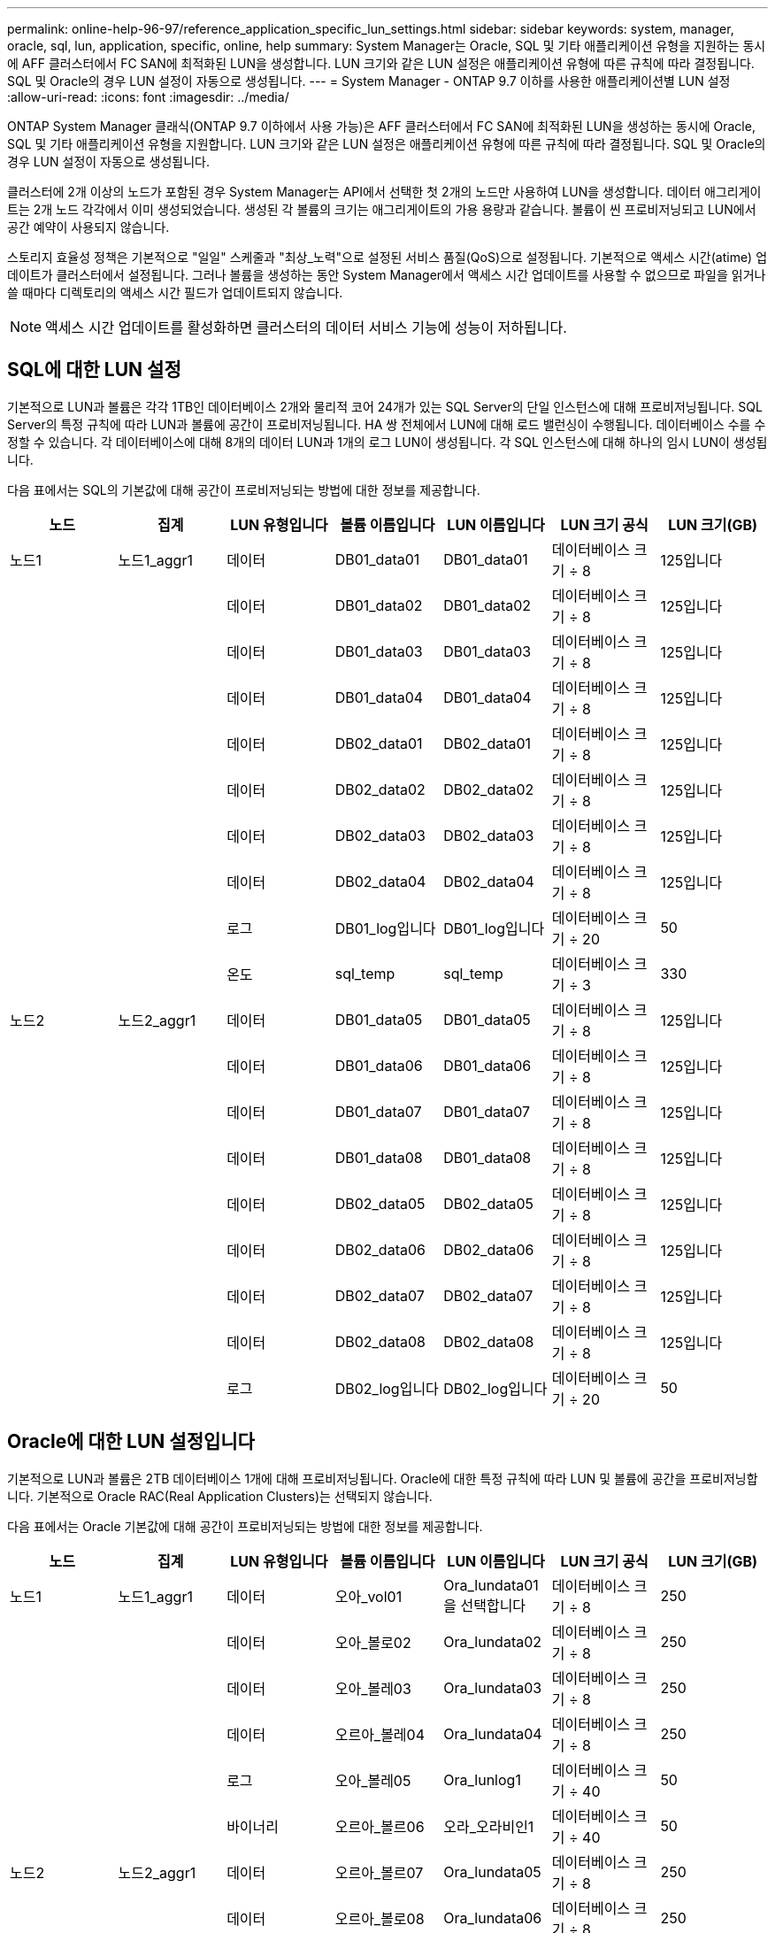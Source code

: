---
permalink: online-help-96-97/reference_application_specific_lun_settings.html 
sidebar: sidebar 
keywords: system, manager, oracle, sql, lun, application, specific, online, help 
summary: System Manager는 Oracle, SQL 및 기타 애플리케이션 유형을 지원하는 동시에 AFF 클러스터에서 FC SAN에 최적화된 LUN을 생성합니다. LUN 크기와 같은 LUN 설정은 애플리케이션 유형에 따른 규칙에 따라 결정됩니다. SQL 및 Oracle의 경우 LUN 설정이 자동으로 생성됩니다. 
---
= System Manager - ONTAP 9.7 이하를 사용한 애플리케이션별 LUN 설정
:allow-uri-read: 
:icons: font
:imagesdir: ../media/


[role="lead"]
ONTAP System Manager 클래식(ONTAP 9.7 이하에서 사용 가능)은 AFF 클러스터에서 FC SAN에 최적화된 LUN을 생성하는 동시에 Oracle, SQL 및 기타 애플리케이션 유형을 지원합니다. LUN 크기와 같은 LUN 설정은 애플리케이션 유형에 따른 규칙에 따라 결정됩니다. SQL 및 Oracle의 경우 LUN 설정이 자동으로 생성됩니다.

클러스터에 2개 이상의 노드가 포함된 경우 System Manager는 API에서 선택한 첫 2개의 노드만 사용하여 LUN을 생성합니다. 데이터 애그리게이트는 2개 노드 각각에서 이미 생성되었습니다. 생성된 각 볼륨의 크기는 애그리게이트의 가용 용량과 같습니다. 볼륨이 씬 프로비저닝되고 LUN에서 공간 예약이 사용되지 않습니다.

스토리지 효율성 정책은 기본적으로 "일일" 스케줄과 "최상_노력"으로 설정된 서비스 품질(QoS)으로 설정됩니다. 기본적으로 액세스 시간(atime) 업데이트가 클러스터에서 설정됩니다. 그러나 볼륨을 생성하는 동안 System Manager에서 액세스 시간 업데이트를 사용할 수 없으므로 파일을 읽거나 쓸 때마다 디렉토리의 액세스 시간 필드가 업데이트되지 않습니다.

[NOTE]
====
액세스 시간 업데이트를 활성화하면 클러스터의 데이터 서비스 기능에 성능이 저하됩니다.

====


== SQL에 대한 LUN 설정

기본적으로 LUN과 볼륨은 각각 1TB인 데이터베이스 2개와 물리적 코어 24개가 있는 SQL Server의 단일 인스턴스에 대해 프로비저닝됩니다. SQL Server의 특정 규칙에 따라 LUN과 볼륨에 공간이 프로비저닝됩니다. HA 쌍 전체에서 LUN에 대해 로드 밸런싱이 수행됩니다. 데이터베이스 수를 수정할 수 있습니다. 각 데이터베이스에 대해 8개의 데이터 LUN과 1개의 로그 LUN이 생성됩니다. 각 SQL 인스턴스에 대해 하나의 임시 LUN이 생성됩니다.

다음 표에서는 SQL의 기본값에 대해 공간이 프로비저닝되는 방법에 대한 정보를 제공합니다.

|===
| 노드 | 집계 | LUN 유형입니다 | 볼륨 이름입니다 | LUN 이름입니다 | LUN 크기 공식 | LUN 크기(GB) 


 a| 
노드1
 a| 
노드1_aggr1
 a| 
데이터
 a| 
DB01_data01
 a| 
DB01_data01
 a| 
데이터베이스 크기 ÷ 8
 a| 
125입니다



 a| 
 a| 
 a| 
데이터
 a| 
DB01_data02
 a| 
DB01_data02
 a| 
데이터베이스 크기 ÷ 8
 a| 
125입니다



 a| 
 a| 
 a| 
데이터
 a| 
DB01_data03
 a| 
DB01_data03
 a| 
데이터베이스 크기 ÷ 8
 a| 
125입니다



 a| 
 a| 
 a| 
데이터
 a| 
DB01_data04
 a| 
DB01_data04
 a| 
데이터베이스 크기 ÷ 8
 a| 
125입니다



 a| 
 a| 
 a| 
데이터
 a| 
DB02_data01
 a| 
DB02_data01
 a| 
데이터베이스 크기 ÷ 8
 a| 
125입니다



 a| 
 a| 
 a| 
데이터
 a| 
DB02_data02
 a| 
DB02_data02
 a| 
데이터베이스 크기 ÷ 8
 a| 
125입니다



 a| 
 a| 
 a| 
데이터
 a| 
DB02_data03
 a| 
DB02_data03
 a| 
데이터베이스 크기 ÷ 8
 a| 
125입니다



 a| 
 a| 
 a| 
데이터
 a| 
DB02_data04
 a| 
DB02_data04
 a| 
데이터베이스 크기 ÷ 8
 a| 
125입니다



 a| 
 a| 
 a| 
로그
 a| 
DB01_log입니다
 a| 
DB01_log입니다
 a| 
데이터베이스 크기 ÷ 20
 a| 
50



 a| 
 a| 
 a| 
온도
 a| 
sql_temp
 a| 
sql_temp
 a| 
데이터베이스 크기 ÷ 3
 a| 
330



 a| 
노드2
 a| 
노드2_aggr1
 a| 
데이터
 a| 
DB01_data05
 a| 
DB01_data05
 a| 
데이터베이스 크기 ÷ 8
 a| 
125입니다



 a| 
 a| 
 a| 
데이터
 a| 
DB01_data06
 a| 
DB01_data06
 a| 
데이터베이스 크기 ÷ 8
 a| 
125입니다



 a| 
 a| 
 a| 
데이터
 a| 
DB01_data07
 a| 
DB01_data07
 a| 
데이터베이스 크기 ÷ 8
 a| 
125입니다



 a| 
 a| 
 a| 
데이터
 a| 
DB01_data08
 a| 
DB01_data08
 a| 
데이터베이스 크기 ÷ 8
 a| 
125입니다



 a| 
 a| 
 a| 
데이터
 a| 
DB02_data05
 a| 
DB02_data05
 a| 
데이터베이스 크기 ÷ 8
 a| 
125입니다



 a| 
 a| 
 a| 
데이터
 a| 
DB02_data06
 a| 
DB02_data06
 a| 
데이터베이스 크기 ÷ 8
 a| 
125입니다



 a| 
 a| 
 a| 
데이터
 a| 
DB02_data07
 a| 
DB02_data07
 a| 
데이터베이스 크기 ÷ 8
 a| 
125입니다



 a| 
 a| 
 a| 
데이터
 a| 
DB02_data08
 a| 
DB02_data08
 a| 
데이터베이스 크기 ÷ 8
 a| 
125입니다



 a| 
 a| 
 a| 
로그
 a| 
DB02_log입니다
 a| 
DB02_log입니다
 a| 
데이터베이스 크기 ÷ 20
 a| 
50

|===


== Oracle에 대한 LUN 설정입니다

기본적으로 LUN과 볼륨은 2TB 데이터베이스 1개에 대해 프로비저닝됩니다. Oracle에 대한 특정 규칙에 따라 LUN 및 볼륨에 공간을 프로비저닝합니다. 기본적으로 Oracle RAC(Real Application Clusters)는 선택되지 않습니다.

다음 표에서는 Oracle 기본값에 대해 공간이 프로비저닝되는 방법에 대한 정보를 제공합니다.

|===
| 노드 | 집계 | LUN 유형입니다 | 볼륨 이름입니다 | LUN 이름입니다 | LUN 크기 공식 | LUN 크기(GB) 


 a| 
노드1
 a| 
노드1_aggr1
 a| 
데이터
 a| 
오아_vol01
 a| 
Ora_lundata01을 선택합니다
 a| 
데이터베이스 크기 ÷ 8
 a| 
250



 a| 
 a| 
 a| 
데이터
 a| 
오아_볼로02
 a| 
Ora_lundata02
 a| 
데이터베이스 크기 ÷ 8
 a| 
250



 a| 
 a| 
 a| 
데이터
 a| 
오아_볼레03
 a| 
Ora_lundata03
 a| 
데이터베이스 크기 ÷ 8
 a| 
250



 a| 
 a| 
 a| 
데이터
 a| 
오르아_볼레04
 a| 
Ora_lundata04
 a| 
데이터베이스 크기 ÷ 8
 a| 
250



 a| 
 a| 
 a| 
로그
 a| 
오아_볼레05
 a| 
Ora_lunlog1
 a| 
데이터베이스 크기 ÷ 40
 a| 
50



 a| 
 a| 
 a| 
바이너리
 a| 
오르아_볼르06
 a| 
오라_오라비인1
 a| 
데이터베이스 크기 ÷ 40
 a| 
50



 a| 
노드2
 a| 
노드2_aggr1
 a| 
데이터
 a| 
오르아_볼르07
 a| 
Ora_lundata05
 a| 
데이터베이스 크기 ÷ 8
 a| 
250



 a| 
 a| 
 a| 
데이터
 a| 
오르아_볼로08
 a| 
Ora_lundata06
 a| 
데이터베이스 크기 ÷ 8
 a| 
250



 a| 
 a| 
 a| 
데이터
 a| 
오르아_볼로09
 a| 
Ora_lundata07
 a| 
데이터베이스 크기 ÷ 8
 a| 
250



 a| 
 a| 
 a| 
데이터
 a| 
Ora_vol10
 a| 
Ora_lundata08
 a| 
데이터베이스 크기 ÷ 8
 a| 
250



 a| 
 a| 
 a| 
로그
 a| 
오르아_볼로11
 a| 
Ora_lunlog2
 a| 
데이터베이스 크기 ÷ 40
 a| 
50

|===
Oracle RAC의 경우 LUN이 그리드 파일용으로 프로비저닝됩니다. Oracle RAC에는 2개의 RAC 노드만 지원됩니다.

다음 표에서는 Oracle RAC 기본값에 대해 공간이 프로비저닝되는 방법에 대한 정보를 제공합니다.

|===
| 노드 | 집계 | LUN 유형입니다 | 볼륨 이름입니다 | LUN 이름입니다 | LUN 크기 공식 | LUN 크기(GB) 


 a| 
노드1
 a| 
노드1_aggr1
 a| 
데이터
 a| 
오아_vol01
 a| 
Ora_lundata01을 선택합니다
 a| 
데이터베이스 크기 ÷ 8
 a| 
250



 a| 
 a| 
 a| 
데이터
 a| 
오아_볼로02
 a| 
Ora_lundata02
 a| 
데이터베이스 크기 ÷ 8
 a| 
250



 a| 
 a| 
 a| 
데이터
 a| 
오아_볼레03
 a| 
Ora_lundata03
 a| 
데이터베이스 크기 ÷ 8
 a| 
250



 a| 
 a| 
 a| 
데이터
 a| 
오르아_볼레04
 a| 
Ora_lundata04
 a| 
데이터베이스 크기 ÷ 8
 a| 
250



 a| 
 a| 
 a| 
로그
 a| 
오아_볼레05
 a| 
Ora_lunlog1
 a| 
데이터베이스 크기 ÷ 40
 a| 
50



 a| 
 a| 
 a| 
바이너리
 a| 
오르아_볼르06
 a| 
오라_오라비인1
 a| 
데이터베이스 크기 ÷ 40
 a| 
50



 a| 
 a| 
 a| 
그리드
 a| 
오르아_볼르07
 a| 
오르아_룽랑1
 a| 
10GB
 a| 
10



 a| 
노드2
 a| 
노드2_aggr1
 a| 
데이터
 a| 
오르아_볼로08
 a| 
Ora_lundata05
 a| 
데이터베이스 크기 ÷ 8
 a| 
250



 a| 
 a| 
 a| 
데이터
 a| 
오르아_볼로09
 a| 
Ora_lundata06
 a| 
데이터베이스 크기 ÷ 8
 a| 
250



 a| 
 a| 
 a| 
데이터
 a| 
Ora_vol10
 a| 
Ora_lundata07
 a| 
데이터베이스 크기 ÷ 8
 a| 
250



 a| 
 a| 
 a| 
데이터
 a| 
오르아_볼로11
 a| 
Ora_lundata08
 a| 
데이터베이스 크기 ÷ 8
 a| 
250



 a| 
 a| 
 a| 
로그
 a| 
Ora_vol12
 a| 
Ora_lunlog2
 a| 
데이터베이스 크기 ÷ 40
 a| 
50



 a| 
 a| 
 a| 
바이너리
 a| 
오아_볼르13
 a| 
오르아_오르라반in2
 a| 
데이터베이스 크기 ÷ 40
 a| 
50

|===


== 다른 애플리케이션 유형에 대한 LUN 설정입니다

각 LUN은 볼륨에 프로비저닝됩니다. 공간은 지정된 크기에 따라 LUN에 프로비저닝됩니다. 로드 밸런싱은 모든 LUN의 노드에 걸쳐 수행됩니다.

